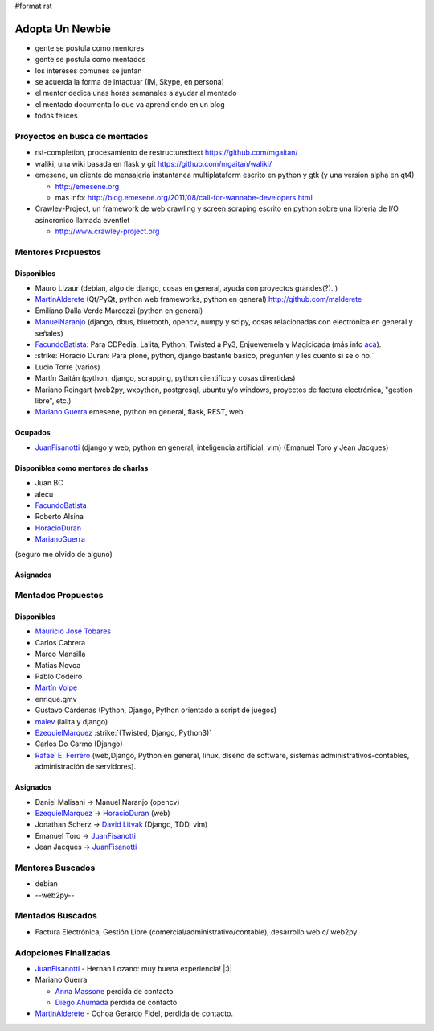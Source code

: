 #format rst

Adopta Un Newbie
================

* gente se postula como mentores

* gente se postula como mentados

* los intereses comunes se juntan

* se acuerda la forma de intactuar (IM, Skype, en persona)

* el mentor dedica unas horas semanales a ayudar al mentado

* el mentado documenta lo que va aprendiendo en un blog

* todos felices

Proyectos en busca de mentados
------------------------------

* rst-completion, procesamiento de restructuredtext  https://github.com/mgaitan/

* waliki, una wiki basada en flask y git  https://github.com/mgaitan/waliki/

* emesene, un cliente de mensajeria instantanea multiplataform escrito en python y gtk (y una version alpha en qt4)

  * http://emesene.org

  * mas info: http://blog.emesene.org/2011/08/call-for-wannabe-developers.html

* Crawley-Project, un framework de web crawling y screen scraping escrito en python sobre una libreria de I/O asincronico llamada eventlet

  * http://www.crawley-project.org

Mentores Propuestos
-------------------

Disponibles
~~~~~~~~~~~

* Mauro Lizaur (debian, algo de django, cosas en general, ayuda con proyectos grandes(?). )

* MartinAlderete_ (Qt/PyQt, python web frameworks, python en general) http://github.com/malderete

* Emiliano Dalla Verde Marcozzi (python en general)

* ManuelNaranjo_ (django, dbus, bluetooth, opencv, numpy y scipy, cosas relacionadas con electrónica en general y señales)

* FacundoBatista_: Para CDPedia, Lalita, Python, Twisted a Py3, Enjuewemela y Magicicada (más info `acá`_).

* :strike:`Horacio Duran: Para plone, python, django bastante basico, pregunten y les cuento si se o no.`

* Lucio Torre (varios)

* Martín Gaitán (python, django, scrapping, python cientifico y cosas divertidas) 

* Mariano Reingart (web2py, wxpython, postgresql, ubuntu y/o windows, proyectos de factura electrónica, "gestion libre", etc.)

* `Mariano Guerra`_ emesene, python en general, flask, REST, web

Ocupados
~~~~~~~~

* JuanFisanotti_ (django y web, python en general, inteligencia artificial, vim) (Emanuel Toro y Jean Jacques)

Disponibles como mentores de charlas
~~~~~~~~~~~~~~~~~~~~~~~~~~~~~~~~~~~~

* Juan BC

* alecu

* FacundoBatista_

* Roberto Alsina

* HoracioDuran_

* MarianoGuerra_

(seguro me olvido de alguno)

Asignados
~~~~~~~~~

Mentados Propuestos
-------------------

Disponibles
~~~~~~~~~~~

* `Mauricio José Tobares`_

* Carlos Cabrera

* Marco Mansilla

* Matias Novoa

* Pablo Codeiro

* `Martín Volpe`_

* enrique.gmv

* Gustavo Cárdenas (Python, Django, Python orientado a script de juegos)

* malev_ (lalita y django)

* EzequielMarquez_ :strike:`(Twisted, Django, Python3)` 

* Carlos Do Carmo (Django)

* `Rafael E. Ferrero`_ (web,Django, Python en general, linux, diseño de software, sistemas administrativos-contables, administración de servidores).

Asignados
~~~~~~~~~

* Daniel Malisani -> Manuel Naranjo (opencv)

* EzequielMarquez_ -> HoracioDuran_ (web)

* Jonathan Scherz -> `David Litvak`_ (Django, TDD, vim)

* Emanuel Toro -> JuanFisanotti_

* Jean Jacques -> JuanFisanotti_

Mentores Buscados
-----------------

* debian

* --web2py--

Mentados Buscados
-----------------

* Factura Electrónica, Gestión Libre (comercial/administrativo/contable), desarrollo web c/ web2py

Adopciones Finalizadas
----------------------

* JuanFisanotti_ - Hernan Lozano: muy buena experiencia! |:)|

* Mariano Guerra

  * `Anna Massone`_ perdida de contacto

  * `Diego Ahumada`_ perdida de contacto

* MartinAlderete_ - Ochoa Gerardo Fidel, perdida de contacto.

.. ############################################################################

.. _MartinAlderete: ../MartinAlderete

.. _ManuelNaranjo: ../ManuelNaranjo

.. _FacundoBatista: ../FacundoBatista

.. _acá: http://www.taniquetil.com.ar/plog/post/1/507

.. _Mariano Guerra:
.. _MarianoGuerra: ../MarianoGuerra

.. _JuanFisanotti: ../JuanFisanotti

.. _HoracioDuran: ../HoracioDuran

.. _Mauricio José Tobares: ../Mauricio José Tobares

.. _Martín Volpe: ../MartinVolpe

.. _malev: ../MarcosVanetta

.. _EzequielMarquez: ../EzequielMarquez

.. _Rafael E. Ferrero: mailto:rafael.ferrero@gmail.com

.. _David Litvak: ../DavidLitvak

.. _Anna Massone: ../AnaMassone

.. _Diego Ahumada: ../DiegoAhumada

